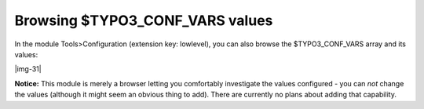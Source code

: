 ﻿.. include:: Images.txt

.. ==================================================
.. FOR YOUR INFORMATION
.. --------------------------------------------------
.. -*- coding: utf-8 -*- with BOM.

.. ==================================================
.. DEFINE SOME TEXTROLES
.. --------------------------------------------------
.. role::   underline
.. role::   typoscript(code)
.. role::   ts(typoscript)
   :class:  typoscript
.. role::   php(code)


Browsing $TYPO3\_CONF\_VARS values
^^^^^^^^^^^^^^^^^^^^^^^^^^^^^^^^^^

In the module Tools>Configuration (extension key: lowlevel), you can
also browse the $TYPO3\_CONF\_VARS array and its values:

|img-31|

**Notice:** This module is merely a browser letting you comfortably
investigate the values configured - you can  *not* change the values
(although it might seem an obvious thing to add). There are currently
no plans about adding that capability.

